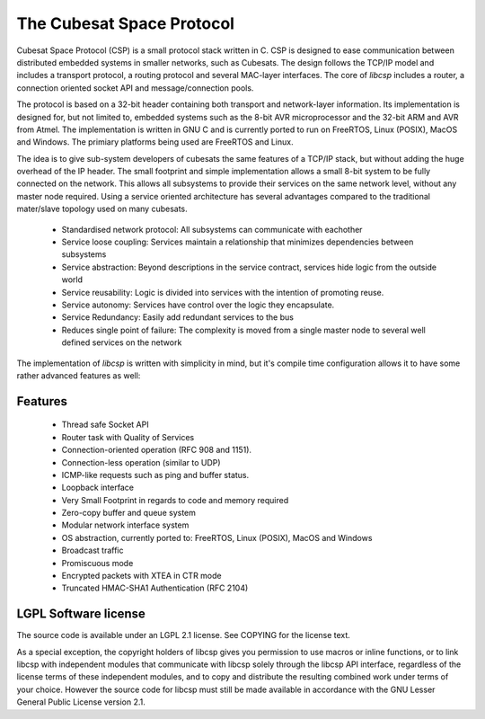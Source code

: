 The Cubesat Space Protocol
==========================

Cubesat Space Protocol (CSP) is a small protocol stack written in C. CSP is designed to ease communication between distributed embedded systems in smaller networks, such as Cubesats. The design follows the TCP/IP model and includes a transport protocol, a routing protocol and several MAC-layer interfaces. The core of `libcsp` includes a router, a connection oriented socket API and message/connection pools.

The protocol is based on a 32-bit header containing both transport and network-layer information. Its implementation is designed for, but not limited to, embedded systems such as the 8-bit AVR microprocessor and the 32-bit ARM and AVR from Atmel. The implementation is written in GNU C and is currently ported to run on FreeRTOS, Linux (POSIX), MacOS and Windows. The primiary platforms being used are FreeRTOS and Linux.

The idea is to give sub-system developers of cubesats the same features of a TCP/IP stack, but without adding the huge overhead of the IP header. The small footprint and simple implementation allows a small 8-bit system to be fully connected on the network. This allows all subsystems to provide their services on the same network level, without any master node required. Using a service oriented architecture has several advantages compared to the traditional mater/slave topology used on many cubesats.

 * Standardised network protocol: All subsystems can communicate with eachother
 * Service loose coupling: Services maintain a relationship that minimizes dependencies between subsystems
 * Service abstraction: Beyond descriptions in the service contract, services hide logic from the outside world
 * Service reusability: Logic is divided into services with the intention of promoting reuse.
 * Service autonomy: Services have control over the logic they encapsulate.
 * Service Redundancy: Easily add redundant services to the bus
 * Reduces single point of failure: The complexity is moved from a single master node to several well defined services on the network

The implementation of `libcsp` is written with simplicity in mind, but it's compile time configuration allows it to have some rather advanced features as well:

Features
--------

 * Thread safe Socket API
 * Router task with Quality of Services
 * Connection-oriented operation (RFC 908 and 1151).
 * Connection-less operation (similar to UDP)
 * ICMP-like requests such as ping and buffer status.
 * Loopback interface
 * Very Small Footprint in regards to code and memory required
 * Zero-copy buffer and queue system
 * Modular network interface system
 * OS abstraction, currently ported to: FreeRTOS, Linux (POSIX), MacOS and Windows
 * Broadcast traffic
 * Promiscuous mode
 * Encrypted packets with XTEA in CTR mode
 * Truncated HMAC-SHA1 Authentication (RFC 2104)

LGPL Software license
---------------------
The source code is available under an LGPL 2.1 license. See COPYING
for the license text.

As a special exception, the copyright holders of libcsp gives you
permission to use macros or inline functions, or to link libcsp with
independent modules that communicate with libcsp solely through the
libcsp API interface, regardless of the license terms of these
independent modules, and to copy and distribute the resulting combined
work under terms of your choice.  However the source code for libcsp
must still be made available in accordance with the GNU Lesser General
Public License version 2.1.
